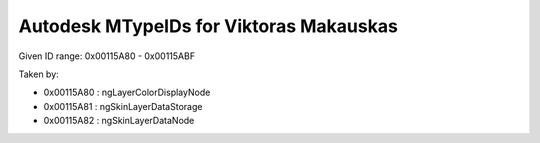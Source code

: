 Autodesk MTypeIDs for Viktoras Makauskas
----------------------------------------

Given ID range: 0x00115A80 - 0x00115ABF

Taken by: 
	
* 0x00115A80 : ngLayerColorDisplayNode 
* 0x00115A81 : ngSkinLayerDataStorage
* 0x00115A82 : ngSkinLayerDataNode